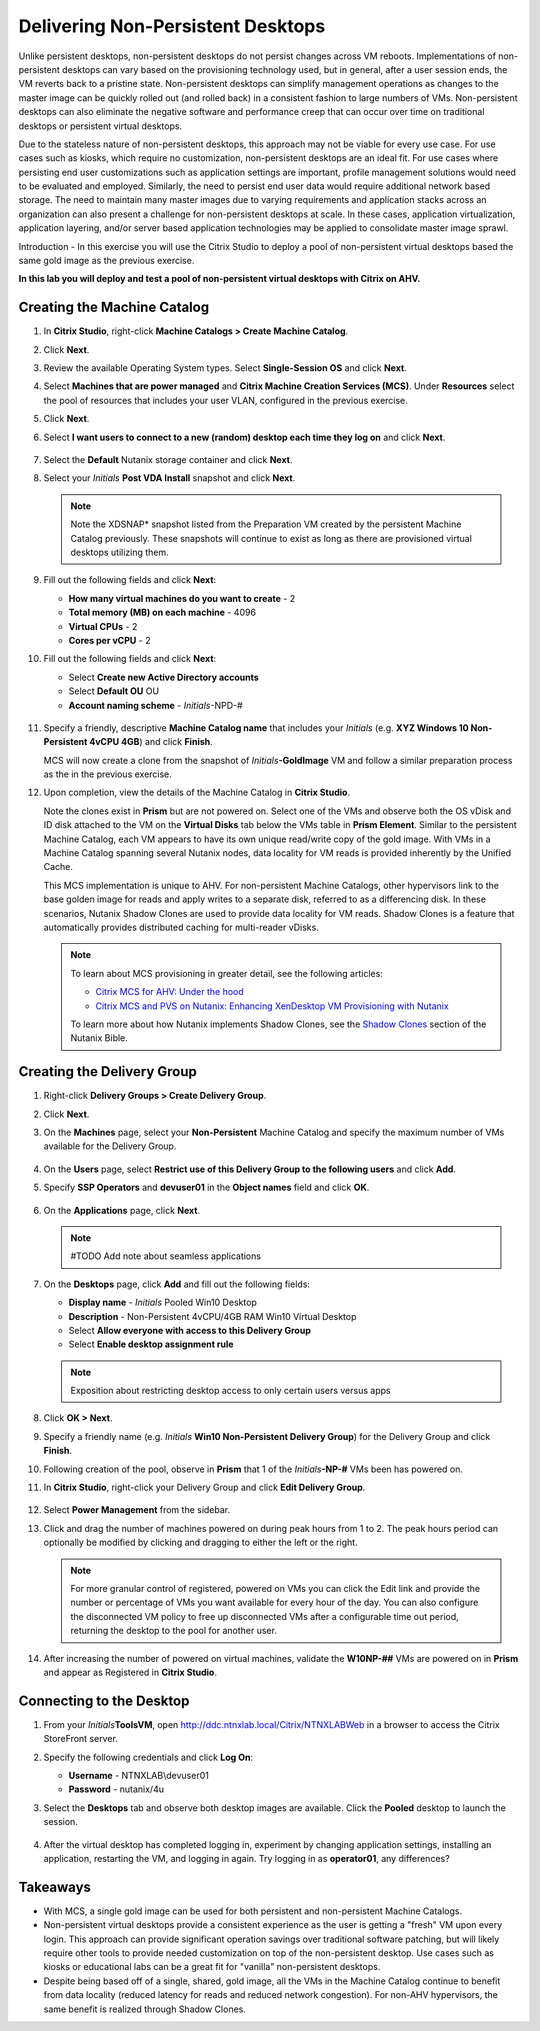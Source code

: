 .. _citrixnpdesktops:

----------------------------------
Delivering Non-Persistent Desktops
----------------------------------

Unlike persistent desktops, non-persistent desktops do not persist changes across VM reboots. Implementations of non-persistent desktops can vary based on the provisioning technology used, but in general, after a user session ends, the VM reverts back to a pristine state. Non-persistent desktops can simplify management operations as changes to the master image can be quickly rolled out (and rolled back) in a consistent fashion to large numbers of VMs. Non-persistent desktops can also eliminate the negative software and performance creep that can occur over time on traditional desktops or persistent virtual desktops.

Due to the stateless nature of non-persistent desktops, this approach may not be viable for every use case. For use cases such as kiosks, which require no customization, non-persistent desktops are an ideal fit. For use cases where persisting end user customizations such as application settings are important, profile management solutions would need to be evaluated and employed. Similarly, the need to persist end user data would require additional network based storage. The need to maintain many master images due to varying requirements and application stacks across an organization can also present a challenge for non-persistent desktops at scale. In these cases, application virtualization, application layering, and/or server based application technologies may be applied to consolidate master image sprawl.

Introduction - In this exercise you will use the Citrix Studio to deploy a pool of non-persistent virtual desktops based the same gold image as the previous exercise.

**In this lab you will deploy and test a pool of non-persistent virtual desktops with Citrix on AHV.**

Creating the Machine Catalog
++++++++++++++++++++++++++++

#. In **Citrix Studio**, right-click **Machine Catalogs > Create Machine Catalog**.

#. Click **Next**.

#. Review the available Operating System types. Select **Single-Session OS** and click **Next**.

#. Select **Machines that are power managed** and **Citrix Machine Creation Services (MCS)**. Under **Resources** select the pool of resources that includes your user VLAN, configured in the previous exercise.

#. Click **Next**.

#. Select **I want users to connect to a new (random) desktop each time they log on** and click **Next**.

   .. figure:: images/1.png

#. Select the **Default** Nutanix storage container and click **Next**.

#. Select your *Initials* **Post VDA Install** snapshot and click **Next**.

   .. note::

     Note the XDSNAP* snapshot listed from the Preparation VM created by the persistent Machine Catalog previously. These snapshots will continue to exist as long as there are provisioned virtual desktops utilizing them.

#. Fill out the following fields and click **Next**:

   - **How many virtual machines do you want to create** - 2
   - **Total memory (MB) on each machine** - 4096
   - **Virtual CPUs** - 2
   - **Cores per vCPU** - 2

#. Fill out the following fields and click **Next**:

   - Select **Create new Active Directory accounts**
   - Select **Default OU** OU
   - **Account naming scheme** - *Initials*\ -NPD-#

   .. figure:: images/2.png

#. Specify a friendly, descriptive **Machine Catalog name** that includes your *Initials* (e.g. **XYZ Windows 10 Non-Persistent 4vCPU 4GB**) and click **Finish**.

   MCS will now create a clone from the snapshot of *Initials*\ **-GoldImage** VM and follow a similar preparation process as the in the previous exercise.

#. Upon completion, view the details of the Machine Catalog in **Citrix Studio**.

   Note the clones exist in **Prism** but are not powered on. Select one of the VMs and observe both the OS vDisk and ID disk attached to the VM on the **Virtual Disks** tab below the VMs table in **Prism Element**. Similar to the persistent Machine Catalog, each VM appears to have its own unique read/write copy of the gold image. With VMs in a Machine Catalog spanning several Nutanix nodes, data locality for VM reads is provided inherently by the Unified Cache.

   This MCS implementation is unique to AHV. For non-persistent Machine Catalogs, other hypervisors link to the base golden image for reads and apply writes to a separate disk, referred to as a differencing disk. In these scenarios, Nutanix Shadow Clones are used to provide data locality for VM reads. Shadow Clones is a feature that automatically provides distributed caching for multi-reader vDisks.

   .. note:: To learn about MCS provisioning in greater detail, see the following articles:

     - `Citrix MCS for AHV: Under the hood <http://blog.myvirtualvision.com/2016/01/14/citrix-mcs-for-ahv-under-the-hood/>`_
     - `Citrix MCS and PVS on Nutanix: Enhancing XenDesktop VM Provisioning with Nutanix  <http://next.nutanix.com/t5/Nutanix-Connect-Blog/Citrix-MCS-and-PVS-on-Nutanix-Enhancing-XenDesktop-VM/ba-p/3489>`_

     To learn more about how Nutanix implements Shadow Clones, see the `Shadow Clones <http://nutanixbible.com/#anchor-shadow-clones-79>`_ section of the Nutanix Bible.

Creating the Delivery Group
+++++++++++++++++++++++++++

#. Right-click **Delivery Groups > Create Delivery Group**.

#. Click **Next**.

#. On the **Machines** page, select your **Non-Persistent** Machine Catalog and specify the maximum number of VMs available for the Delivery Group.

   .. figure:: images/3.png

#. On the **Users** page, select **Restrict use of this Delivery Group to the following users** and click **Add**.

#. Specify **SSP Operators** and **devuser01** in the **Object names** field and click **OK**.

   .. figure:: images/4.png

#. On the **Applications** page, click **Next**.

   .. note:: #TODO Add note about seamless applications

#. On the **Desktops** page, click **Add** and fill out the following fields:

   - **Display name** - *Initials* Pooled Win10 Desktop
   - **Description** - Non-Persistent 4vCPU/4GB RAM Win10 Virtual Desktop
   - Select **Allow everyone with access to this Delivery Group**
   - Select **Enable desktop assignment rule**

   .. figure:: images/5.png

   .. note::

      Exposition about restricting desktop access to only certain users versus apps

#. Click **OK > Next**.

#. Specify a friendly name (e.g. *Initials* **Win10 Non-Persistent Delivery Group**) for the Delivery Group and click **Finish**.

#. Following creation of the pool, observe in **Prism** that 1 of the *Initials*\ **-NP-#** VMs been has powered on.

#. In **Citrix Studio**, right-click your Delivery Group and click **Edit Delivery Group**.

   .. figure:: images/6.png

#. Select **Power Management** from the sidebar.

#. Click and drag the number of machines powered on during peak hours from 1 to 2. The peak hours period can optionally be modified by clicking and dragging to either the left or the right.

   .. figure:: images/7.png

   .. note::

      For more granular control of registered, powered on VMs you can click the Edit link and provide the number or percentage of VMs you want available for every hour of the day. You can also configure the disconnected VM policy to free up disconnected VMs after a configurable time out period, returning the desktop to the pool for another user.

#. After increasing the number of powered on virtual machines, validate the **W10NP-##** VMs are powered on in **Prism** and appear as Registered in **Citrix Studio**.

   .. figure:: images/8.png

Connecting to the Desktop
+++++++++++++++++++++++++

#. From your *Initials*\ **ToolsVM**, open http://ddc.ntnxlab.local/Citrix/NTNXLABWeb in a browser to access the Citrix StoreFront server.

#. Specify the following credentials and click **Log On**:

   - **Username** - NTNXLAB\\devuser01
   - **Password** - nutanix/4u

#. Select the **Desktops** tab and observe both desktop images are available. Click the **Pooled** desktop to launch the session.

   .. figure:: images/9.png

#. After the virtual desktop has completed logging in, experiment by changing application settings, installing an application, restarting the VM, and logging in again. Try logging in as **operator01**, any differences?

Takeaways
+++++++++

- With MCS, a single gold image can be used for both persistent and non-persistent Machine Catalogs.

- Non-persistent virtual desktops provide a consistent experience as the user is getting a "fresh" VM upon every login. This approach can provide significant operation savings over traditional software patching, but will likely require other tools to provide needed customization on top of the non-persistent desktop. Use cases such as kiosks or educational labs can be a great fit for "vanilla" non-persistent desktops.

- Despite being based off of a single, shared, gold image, all the VMs in the Machine Catalog continue to benefit from data locality (reduced latency for reads and reduced network congestion). For non-AHV hypervisors, the same benefit is realized through Shadow Clones.
